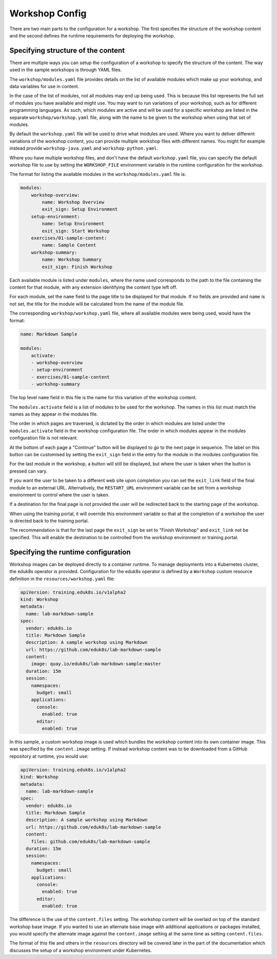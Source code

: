 Workshop Config
===============

There are two main parts to the configuration for a workshop. The first specifies the structure of the workshop content and the second defines the runtime requirements for deploying the workshop.

Specifying structure of the content
-----------------------------------

There are multiple ways you can setup the configuration of a workshop to specify the structure of the content. The way used in the sample workshops is through YAML files.

The ``workshop/modules.yaml`` file provides details on the list of available modules which make up your workshop, and data variables for use in content.

In the case of the list of modules, not all modules may end up being used. This is because this list represents the full set of modules you have available and might use. You may want to run variations of your workshop, such as for different programming languages. As such, which modules are active and will be used for a specific workshop are listed in the separate ``workshop/workshop.yaml`` file, along with the name to be given to the workshop when using that set of modules.

By default the ``workshop.yaml`` file will be used to drive what modules are used. Where you want to deliver different variations of the workshop content, you can provide multiple workshop files with different names. You might for example instead provide ``workshop-java.yaml`` and ``workshop-python.yaml``.

Where you have multiple workshop files, and don't have the default ``workshop.yaml`` file, you can specify the default workshop file to use by setting the ``WORKSHOP_FILE`` environment variable in the runtime configuration for the workshop.

The format for listing the available modules in the ``workshop/modules.yaml`` file is:

.. code-block:: yaml

    modules:
        workshop-overview:
            name: Workshop Overview
            exit_sign: Setup Environment
        setup-environment:
            name: Setup Environment
            exit_sign: Start Workshop
        exercises/01-sample-content:
            name: Sample Content
        workshop-summary:
            name: Workshop Summary
            exit_sign: Finish Workshop

Each available module is listed under ``modules``, where the name used corresponds to the path to the file containing the content for that module, with any extension identifying the content type left off.

For each module, set the ``name`` field to the page title to be displayed for that module. If no fields are provided and ``name`` is not set, the title for the module will be calculated from the name of the module file.

The corresponding ``workshop/workshop.yaml`` file, where all available modules were being used, would have the format:

.. code-block:: yaml

    name: Markdown Sample

    modules:
        activate:
        - workshop-overview
        - setup-environment
        - exercises/01-sample-content
        - workshop-summary

The top level ``name`` field in this file is the name for this variation of the workshop content.

The ``modules.activate`` field is a list of modules to be used for the workshop. The names in this list must match the names as they appear in the modules file.

The order in which pages are traversed, is dictated by the order in which modules are listed under the ``modules.activate`` field in the workshop configuration file. The order in which modules appear in the modules configuration file is not relevant.

At the bottom of each page a "Continue" button will be displayed to go to the next page in sequence. The label on this button can be customised by setting the ``exit_sign`` field in the entry for the module in the modules configuration file.

For the last module in the workshop, a button will still be displayed, but where the user is taken when the button is pressed can vary.

If you want the user to be taken to a different web site upon completion you can set the ``exit_link`` field of the final module to an external URL. Alternatively, the ``RESTART_URL`` environment variable can be set from a workshop environment to control where the user is taken.

If a destination for the final page is not provided the user will be redirected back to the starting page of the workshop.

When using the training portal, it will override this environment variable so that at the completion of a workshop the user is directed back to the training portal.

The recommendation is that for the last page the ``exit_sign`` be set to "Finish Workshop" and ``exit_link`` not be specified. This will enable the destination to be controlled from the workshop environment or training portal.

Specifying the runtime configuration
------------------------------------

Workshop images can be deployed directly to a container runtime. To manage deployments into a Kubernetes cluster, the eduk8s operator is provided. Configuration for the eduk8s operator is defined by a ``Workshop`` custom resource definition in the ``resources/workshop.yaml`` file:

.. code-block:: yaml

    apiVersion: training.eduk8s.io/v1alpha2
    kind: Workshop
    metadata:
      name: lab-markdown-sample
    spec:
      vendor: eduk8s.io
      title: Markdown Sample
      description: A sample workshop using Markdown
      url: https://github.com/eduk8s/lab-markdown-sample
      content:
        image: quay.io/eduk8s/lab-markdown-sample:master
      duration: 15m
      session:
        namespaces:
          budget: small
        applications:
          console:
            enabled: true
          editor:
            enabled: true

In this sample, a custom workshop image is used which bundles the workshop content into its own container image. This was specified by the ``content.image`` setting. If instead workshop content was to be downloaded from a GitHub repository at runtime, you would use:

.. code-block:: yaml

    apiVersion: training.eduk8s.io/v1alpha2
    kind: Workshop
    metadata:
      name: lab-markdown-sample
    spec:
      vendor: eduk8s.io
      title: Markdown Sample
      description: A sample workshop using Markdown
      url: https://github.com/eduk8s/lab-markdown-sample
      content:
        files: github.com/eduk8s/lab-markdown-sample
      duration: 15m
      session:
        namespaces:
          budget: small
        applications:
          console:
            enabled: true
          editor:
            enabled: true

The difference is the use of the ``content.files`` setting. The workshop content will be overlaid on top of the standard workshop base image. If you wanted to use an alternate base image with additional applications or packages installed, you would specify the alternate image against the ``content.image`` setting at the same time as setting ``content.files``.

The format of this file and others in the ``resources`` directory will be covered later in the part of the documentation which discusses the setup of a workshop environment under Kubernetes.

